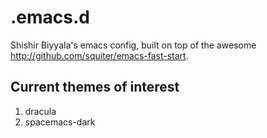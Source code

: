 * .emacs.d
Shishir Biyyala's emacs config, built on top of the awesome http://github.com/squiter/emacs-fast-start.

** Current themes of interest
1. dracula
2. spacemacs-dark

